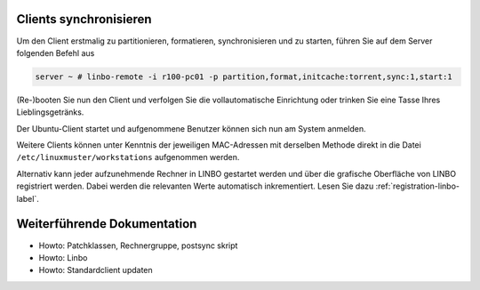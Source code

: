 Clients synchronisieren
=======================

Um den Client erstmalig zu partitionieren, formatieren,
synchronisieren und zu starten, führen Sie auf dem Server folgenden
Befehl aus

.. code-block:: console

   server ~ # linbo-remote -i r100-pc01 -p partition,format,initcache:torrent,sync:1,start:1

(Re-)booten Sie nun den Client und verfolgen Sie die vollautomatische
Einrichtung oder trinken Sie eine Tasse Ihres Lieblingsgetränks.

Der Ubuntu-Client startet und aufgenommene Benutzer können sich nun am System anmelden.

Weitere Clients können unter Kenntnis der jeweiligen MAC-Adressen mit
derselben Methode direkt in die Datei
``/etc/linuxmuster/workstations`` aufgenommen werden.

Alternativ kann jeder aufzunehmende Rechner in LINBO gestartet werden
und über die grafische Oberfläche von LINBO registriert werden. Dabei
werden die relevanten Werte automatisch inkrementiert. Lesen Sie dazu
:ref:`registration-linbo-label`.


Weiterführende Dokumentation
============================

- Howto: Patchklassen, Rechnergruppe, postsync skript
- Howto: Linbo
- Howto: Standardclient updaten


